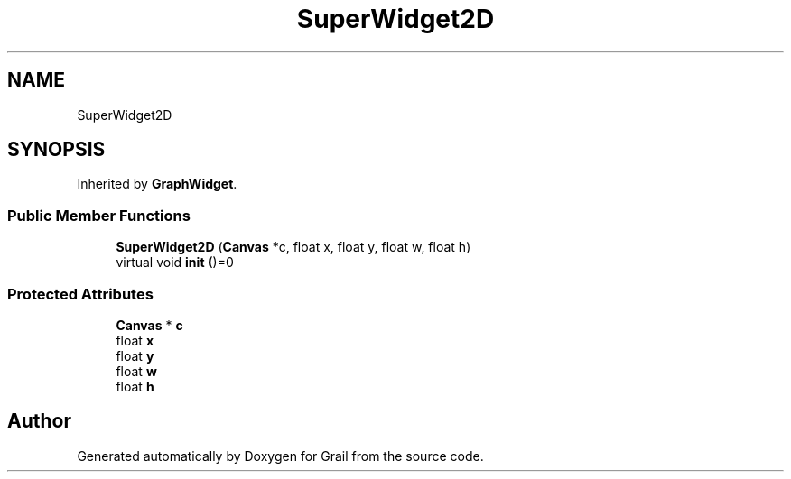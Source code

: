 .TH "SuperWidget2D" 3 "Thu Jul 8 2021" "Version 1.0" "Grail" \" -*- nroff -*-
.ad l
.nh
.SH NAME
SuperWidget2D
.SH SYNOPSIS
.br
.PP
.PP
Inherited by \fBGraphWidget\fP\&.
.SS "Public Member Functions"

.in +1c
.ti -1c
.RI "\fBSuperWidget2D\fP (\fBCanvas\fP *c, float x, float y, float w, float h)"
.br
.ti -1c
.RI "virtual void \fBinit\fP ()=0"
.br
.in -1c
.SS "Protected Attributes"

.in +1c
.ti -1c
.RI "\fBCanvas\fP * \fBc\fP"
.br
.ti -1c
.RI "float \fBx\fP"
.br
.ti -1c
.RI "float \fBy\fP"
.br
.ti -1c
.RI "float \fBw\fP"
.br
.ti -1c
.RI "float \fBh\fP"
.br
.in -1c

.SH "Author"
.PP 
Generated automatically by Doxygen for Grail from the source code\&.
